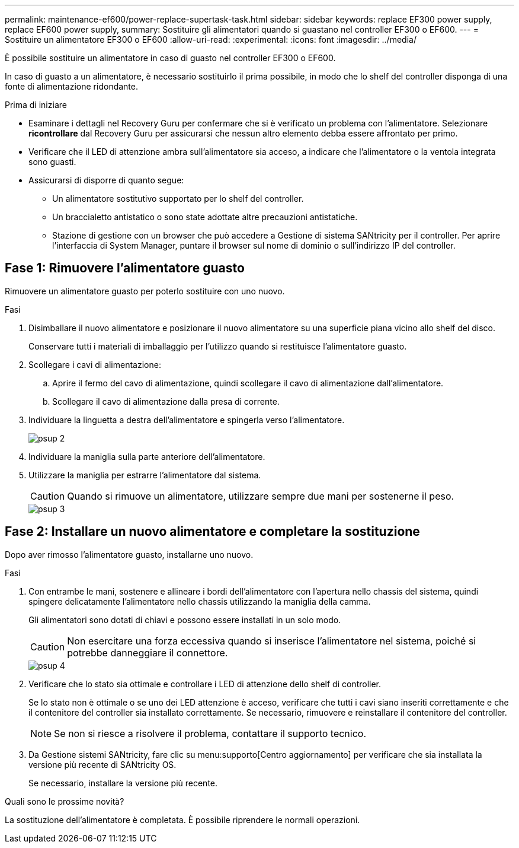 ---
permalink: maintenance-ef600/power-replace-supertask-task.html 
sidebar: sidebar 
keywords: replace EF300 power supply, replace EF600 power supply, 
summary: Sostituire gli alimentatori quando si guastano nel controller EF300 o EF600. 
---
= Sostituire un alimentatore EF300 o EF600
:allow-uri-read: 
:experimental: 
:icons: font
:imagesdir: ../media/


[role="lead"]
È possibile sostituire un alimentatore in caso di guasto nel controller EF300 o EF600.

In caso di guasto a un alimentatore, è necessario sostituirlo il prima possibile, in modo che lo shelf del controller disponga di una fonte di alimentazione ridondante.

.Prima di iniziare
* Esaminare i dettagli nel Recovery Guru per confermare che si è verificato un problema con l'alimentatore. Selezionare *ricontrollare* dal Recovery Guru per assicurarsi che nessun altro elemento debba essere affrontato per primo.
* Verificare che il LED di attenzione ambra sull'alimentatore sia acceso, a indicare che l'alimentatore o la ventola integrata sono guasti.
* Assicurarsi di disporre di quanto segue:
+
** Un alimentatore sostitutivo supportato per lo shelf del controller.
** Un braccialetto antistatico o sono state adottate altre precauzioni antistatiche.
** Stazione di gestione con un browser che può accedere a Gestione di sistema SANtricity per il controller. Per aprire l'interfaccia di System Manager, puntare il browser sul nome di dominio o sull'indirizzo IP del controller.






== Fase 1: Rimuovere l'alimentatore guasto

Rimuovere un alimentatore guasto per poterlo sostituire con uno nuovo.

.Fasi
. Disimballare il nuovo alimentatore e posizionare il nuovo alimentatore su una superficie piana vicino allo shelf del disco.
+
Conservare tutti i materiali di imballaggio per l'utilizzo quando si restituisce l'alimentatore guasto.

. Scollegare i cavi di alimentazione:
+
.. Aprire il fermo del cavo di alimentazione, quindi scollegare il cavo di alimentazione dall'alimentatore.
.. Scollegare il cavo di alimentazione dalla presa di corrente.


. Individuare la linguetta a destra dell'alimentatore e spingerla verso l'alimentatore.
+
image::../media/psup_2.png[psup 2]

. Individuare la maniglia sulla parte anteriore dell'alimentatore.
. Utilizzare la maniglia per estrarre l'alimentatore dal sistema.
+

CAUTION: Quando si rimuove un alimentatore, utilizzare sempre due mani per sostenerne il peso.

+
image::../media/psup_3.png[psup 3]





== Fase 2: Installare un nuovo alimentatore e completare la sostituzione

Dopo aver rimosso l'alimentatore guasto, installarne uno nuovo.

.Fasi
. Con entrambe le mani, sostenere e allineare i bordi dell'alimentatore con l'apertura nello chassis del sistema, quindi spingere delicatamente l'alimentatore nello chassis utilizzando la maniglia della camma.
+
Gli alimentatori sono dotati di chiavi e possono essere installati in un solo modo.

+

CAUTION: Non esercitare una forza eccessiva quando si inserisce l'alimentatore nel sistema, poiché si potrebbe danneggiare il connettore.

+
image::../media/psup_4.png[psup 4]

. Verificare che lo stato sia ottimale e controllare i LED di attenzione dello shelf di controller.
+
Se lo stato non è ottimale o se uno dei LED attenzione è acceso, verificare che tutti i cavi siano inseriti correttamente e che il contenitore del controller sia installato correttamente. Se necessario, rimuovere e reinstallare il contenitore del controller.

+

NOTE: Se non si riesce a risolvere il problema, contattare il supporto tecnico.

. Da Gestione sistemi SANtricity, fare clic su menu:supporto[Centro aggiornamento] per verificare che sia installata la versione più recente di SANtricity OS.
+
Se necessario, installare la versione più recente.



.Quali sono le prossime novità?
La sostituzione dell'alimentatore è completata. È possibile riprendere le normali operazioni.
